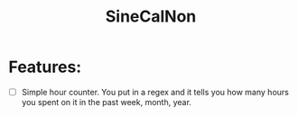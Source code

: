 #+TITLE: SineCalNon

* Features:
- [ ] Simple hour counter. You put in a regex and it tells you how many hours you spent on it in the past week, month, year.
